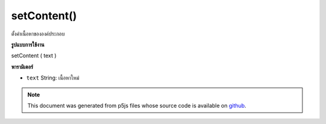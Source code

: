 .. raw:: html

	<script src="https://sketch.netpie.io/widget/p5-widget.js"></script>

setContent()
============

ตั้งค่าเนื้อหาขององค์ประกอบ

.. Sets the element's content.
**รูปแบบการใช้งาน**

setContent ( text )

**พารามิเตอร์**

- ``text``  String: เนื้อหาใหม่

.. ``text``  String: the new content

.. raw:: html

	<script type="text/p5" data-autoplay data-hide-sourcecode>
	// The following short XML file called "mammals.xml" is parsed
	// in the code below.
	//
	// <?xml version="1.0"?>
	// &lt;mammals&gt;
	//   &lt;animal id="0" species="Capra hircus">Goat&lt;/animal&gt;
	//   &lt;animal id="1" species="Panthera pardus">Leopard&lt;/animal&gt;
	//   &lt;animal id="2" species="Equus zebra">Zebra&lt;/animal&gt;
	// &lt;/mammals&gt;
	
	var xml;
	
	function preload() {
	  xml = loadXML("assets/mammals.xml");
	}
	
	function setup() {
	  var firstChild = xml.getChild("animal");
	  print(firstChild.getContent());
	  firstChild.setContent("Mountain Goat");
	  print(firstChild.getContent());
	}
	
	// Sketch prints:
	// "Goat"
	// "Mountain Goat"

	</script>

	<br><br>

.. note:: This document was generated from p5js files whose source code is available on `github <https://github.com/processing/p5.js>`_.
